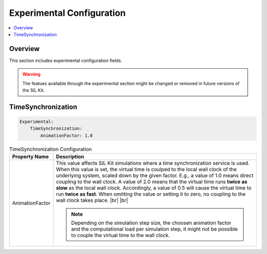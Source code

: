 .. _sec:cfg-participant-experimental:

===================================================
Experimental Configuration
===================================================

.. |ProductName| replace:: SIL Kit

.. |br| raw:: html

   <br />

.. contents:: :local:
   :depth: 3

Overview
--------------------

This section includes experimental configuration fields.

.. warning::
  The featues available through the experimental section might be changed or removed in future versions of the |ProductName|.

TimeSynchronization
--------------------

.. code-block:: yaml

    Experimental:
        TimeSynchronization:
            AnimationFactor: 1.0

.. list-table:: TimeSynchronization Configuration
   :widths: 15 85
   :header-rows: 1

   * - Property Name
     - Description

   * - AnimationFactor
     - This value affects |ProductName| simulations where a time synchronization service is used. 
       When this value is set, the virtual time is coulped to the local wall clock of the underlying system, scaled down by the given factor.
       E.g., a value of 1.0 means direct coupling to the wall clock. 
       A value of 2.0 means that the virtual time runs **twice as slow** as the local wall clock. 
       Accordingly, a value of 0.5 will cause the virtual time to run **twice as fast**. 
       When omitting the value or setting it to zero, no coupling to the wall clock takes place. |br|
       |br|

       .. note::
         Depending on the simulation step size, the choosen animation factor and the computational load per simulation step, it might not be possible to couple the virtual time to the wall clock.


